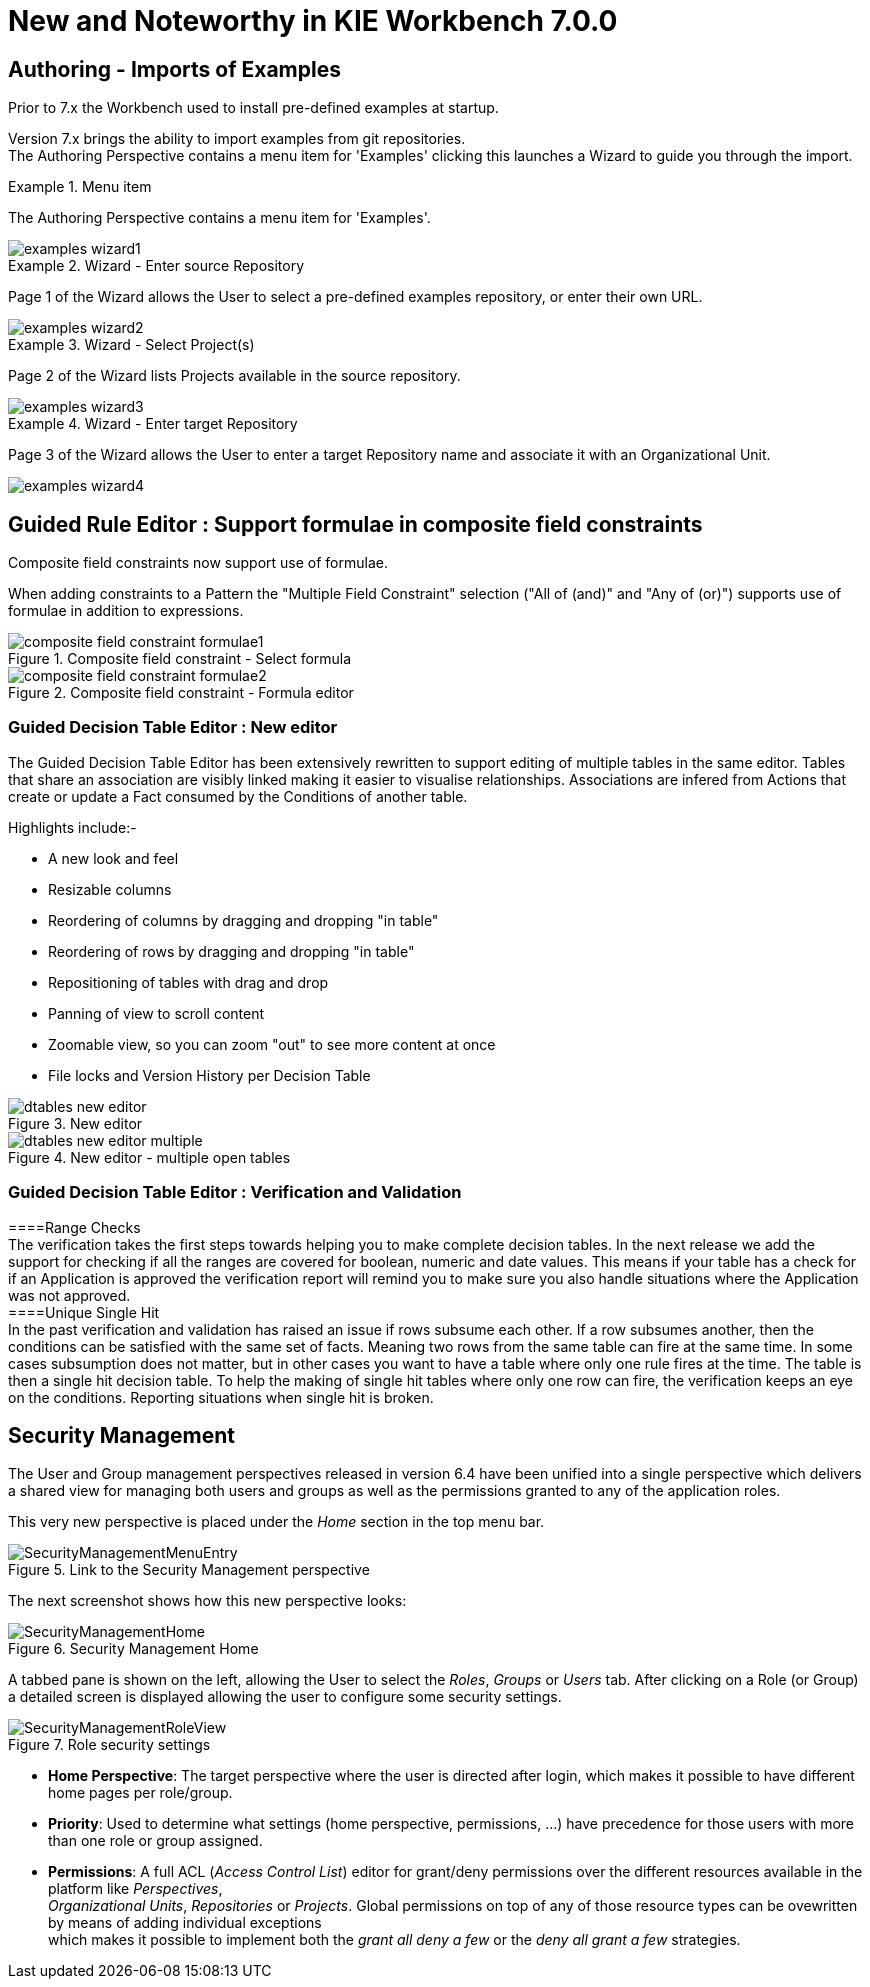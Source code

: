 [[_wb.releasenotesworkbench.7.0.0.final]]
= New and Noteworthy in KIE Workbench 7.0.0
:hardbreaks:

== Authoring - Imports of Examples

Prior to 7.x the Workbench used to install pre-defined examples at startup. 

Version 7.x brings the ability to import examples from git repositories.
The Authoring Perspective contains a menu item for 'Examples' clicking this launches a Wizard to guide you through the import.

.Menu item
====
The Authoring Perspective contains a menu item for 'Examples'. 

image::shared/Workbench/ReleaseNotes/examples-wizard1.png[]
====

.Wizard - Enter source Repository
====
Page 1 of the Wizard allows the User to select a pre-defined examples repository, or enter their own URL.

image::shared/Workbench/ReleaseNotes/examples-wizard2.png[]
====


.Wizard - Select Project(s)
====
Page 2 of the Wizard lists Projects available in the source repository.

image::shared/Workbench/ReleaseNotes/examples-wizard3.png[]
====


.Wizard - Enter target Repository
====
Page 3 of the Wizard allows the User to enter a target Repository name and associate it with an Organizational Unit.

image::shared/Workbench/ReleaseNotes/examples-wizard4.png[]
====

== Guided Rule Editor : Support formulae in composite field constraints

Composite field constraints now support use of formulae.

When adding constraints to a Pattern the "Multiple Field Constraint" selection ("All of (and)" and "Any of (or)") supports use of formulae in addition to expressions.

.Composite field constraint - Select formula
image::shared/Workbench/ReleaseNotes/composite-field-constraint-formulae1.png[]

.Composite field constraint - Formula editor
image::shared/Workbench/ReleaseNotes/composite-field-constraint-formulae2.png[]

=== Guided Decision Table Editor : New editor

The Guided Decision Table Editor has been extensively rewritten to support editing of multiple tables in the same editor. Tables that share an association are visibly linked making it easier to visualise relationships. Associations are infered from Actions that create or update a Fact consumed by the Conditions of another table.

Highlights include:-

- A new look and feel
- Resizable columns
- Reordering of columns by dragging and dropping "in table"
- Reordering of rows by dragging and dropping "in table"
- Repositioning of tables with drag and drop
- Panning of view to scroll content
- Zoomable view, so you can zoom "out" to see more content at once
- File locks and Version History per Decision Table

.New editor
image::Workbench/ReleaseNotes/dtables-new-editor.png[]

.New editor - multiple open tables
image::Workbench/ReleaseNotes/dtables-new-editor-multiple.png[]

=== Guided Decision Table Editor : Verification and Validation
====Range Checks
The verification takes the first steps towards helping you to make complete decision tables. In the next release we add the support for checking if all the ranges are covered for boolean, numeric and date values. This means if your table has a check for if an Application is approved the verification report will remind you to make sure you also handle situations where the Application was not approved.
====Unique Single Hit
In the past verification and validation has raised an issue if rows subsume each other. If a row subsumes another, then the conditions can be satisfied with the same set of facts. Meaning two rows from the same table can fire at the same time. In some cases subsumption does not matter, but in other cases you want to have a table where only one rule fires at the time. The table is then a single hit decision table. To help the making of single hit tables where only one row can fire, the verification keeps an eye on the conditions. Reporting situations when single hit is broken.

== Security Management

The User and Group management perspectives released in version 6.4 have been unified into a single perspective which delivers a shared view for managing both users and groups as well as the permissions granted to any of the application roles.

This very new perspective is placed under the _Home_ section in the top menu bar.

.Link to the Security Management perspective
image::shared/Workbench/SecurityManagement/SecurityManagementMenuEntry.png[]

The next screenshot shows how this new perspective looks:

.Security Management Home
image::shared/Workbench/SecurityManagement/SecurityManagementHome.png[]

A tabbed pane is shown on the left, allowing the User to select the _Roles_, _Groups_ or _Users_ tab. After clicking on a Role (or Group)
a detailed screen is displayed allowing the user to configure some security settings.

.Role security settings
image::shared/Workbench/SecurityManagement/SecurityManagementRoleView.png[]


* *Home Perspective*: The target perspective where the user is directed after login, which makes it possible to have different home pages per role/group.

* *Priority*: Used to determine what settings (home perspective, permissions, ...) have precedence for those users with more than one role or group assigned.

* *Permissions*: A full ACL (_Access Control List_) editor for grant/deny permissions over the different resources available in the platform like _Perspectives_,
_Organizational Units_, _Repositories_ or _Projects_. Global permissions on top of any of those resource types can be ovewritten by means of adding individual exceptions
which makes it possible to implement both the _grant all deny a few_ or the _deny all grant a few_ strategies.

